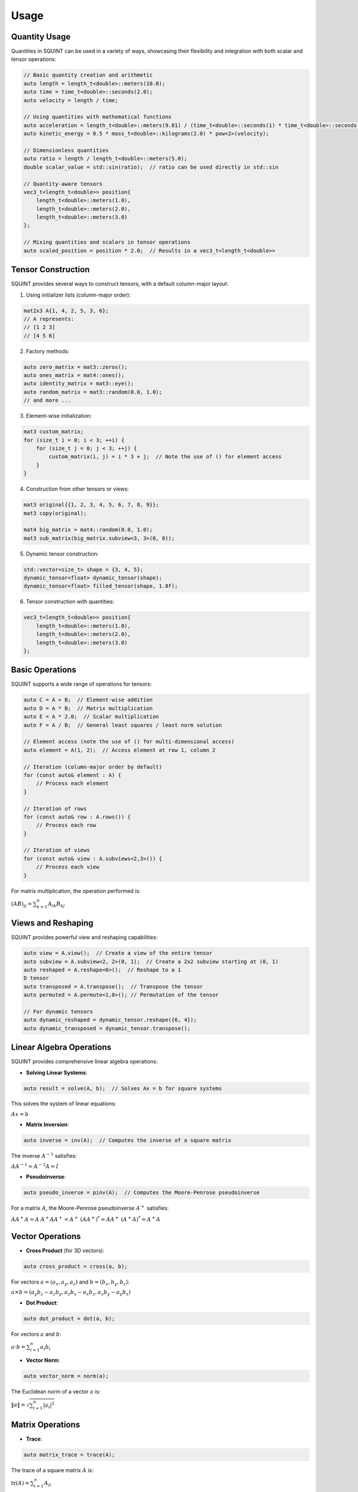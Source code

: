 
Usage
=====



Quantity Usage
--------------


Quantities in SQUINT can be used in a variety of ways, showcasing their flexibility and integration with both scalar and tensor operations:

.. code-block::

   // Basic quantity creation and arithmetic
   auto length = length_t<double>::meters(10.0);
   auto time = time_t<double>::seconds(2.0);
   auto velocity = length / time;
   
   // Using quantities with mathematical functions
   auto acceleration = length_t<double>::meters(9.81) / (time_t<double>::seconds(1) * time_t<double>::seconds(1));
   auto kinetic_energy = 0.5 * mass_t<double>::kilograms(2.0) * pow<2>(velocity);
   
   // Dimensionless quantities
   auto ratio = length / length_t<double>::meters(5.0);
   double scalar_value = std::sin(ratio);  // ratio can be used directly in std::sin
   
   // Quantity-aware tensors
   vec3_t<length_t<double>> position{
       length_t<double>::meters(1.0),
       length_t<double>::meters(2.0),
       length_t<double>::meters(3.0)
   };
   
   // Mixing quantities and scalars in tensor operations
   auto scaled_position = position * 2.0;  // Results in a vec3_t<length_t<double>>


Tensor Construction
-------------------


SQUINT provides several ways to construct tensors, with a default column-major layout:

1. Using initializer lists (column-major order):

.. code-block::

   mat2x3 A{1, 4, 2, 5, 3, 6};
   // A represents:
   // [1 2 3]
   // [4 5 6]

2. Factory methods:

.. code-block::

   auto zero_matrix = mat3::zeros();
   auto ones_matrix = mat4::ones();
   auto identity_matrix = mat3::eye();
   auto random_matrix = mat3::random(0.0, 1.0);
   // and more ...

3. Element-wise initialization:

.. code-block::

   mat3 custom_matrix;
   for (size_t i = 0; i < 3; ++i) {
       for (size_t j = 0; j < 3; ++j) {
           custom_matrix(i, j) = i * 3 + j;  // Note the use of () for element access
       }
   }

4. Construction from other tensors or views:

.. code-block::

   mat3 original{{1, 2, 3, 4, 5, 6, 7, 8, 9}};
   mat3 copy(original);
   
   mat4 big_matrix = mat4::random(0.0, 1.0);
   mat3 sub_matrix(big_matrix.subview<3, 3>(0, 0));

5. Dynamic tensor construction:

.. code-block::

   std::vector<size_t> shape = {3, 4, 5};
   dynamic_tensor<float> dynamic_tensor(shape);
   dynamic_tensor<float> filled_tensor(shape, 1.0f);

6. Tensor construction with quantities:

.. code-block::

   vec3_t<length_t<double>> position{
       length_t<double>::meters(1.0),
       length_t<double>::meters(2.0),
       length_t<double>::meters(3.0)
   };


Basic Operations
----------------


SQUINT supports a wide range of operations for tensors:

.. code-block::

   auto C = A + B;  // Element-wise addition
   auto D = A * B;  // Matrix multiplication
   auto E = A * 2.0;  // Scalar multiplication
   auto F = A / B;  // General least squares / least norm solution
   
   // Element access (note the use of () for multi-dimensional access)
   auto element = A(1, 2);  // Access element at row 1, column 2
   
   // Iteration (column-major order by default)
   for (const auto& element : A) {
       // Process each element
   }
   
   // Iteration of rows
   for (const auto& row : A.rows()) {
       // Process each row
   }
   
   // Iteration of views
   for (const auto& view : A.subviews<2,3>()) {
       // Process each view
   }

For matrix multiplication, the operation performed is:

:math:`(AB)_{ij} = \sum_{k=1}^n A_{ik}B_{kj}`


Views and Reshaping
-------------------


SQUINT provides powerful view and reshaping capabilities:

.. code-block::

   auto view = A.view();  // Create a view of the entire tensor
   auto subview = A.subview<2, 2>(0, 1);  // Create a 2x2 subview starting at (0, 1)
   auto reshaped = A.reshape<6>();  // Reshape to a 1
   D tensor
   auto transposed = A.transpose();  // Transpose the tensor
   auto permuted = A.permute<1,0>(); // Permutation of the tensor
   
   // For dynamic tensors
   auto dynamic_reshaped = dynamic_tensor.reshape({6, 4});
   auto dynamic_transposed = dynamic_tensor.transpose();


Linear Algebra Operations
-------------------------


SQUINT provides comprehensive linear algebra operations:

- **Solving Linear Systems**:

.. code-block::

   auto result = solve(A, b);  // Solves Ax = b for square systems

This solves the system of linear equations:
  
:math:`Ax = b`

- **Matrix Inversion**:

.. code-block::

   auto inverse = inv(A);  // Computes the inverse of a square matrix

The inverse :math:`A^{-1}` satisfies:
  
:math:`AA^{-1} = A^{-1}A = I`

- **Pseudoinverse**:

.. code-block::

   auto pseudo_inverse = pinv(A);  // Computes the Moore-Penrose pseudoinverse

For a matrix :math:`A`, the Moore-Penrose pseudoinverse :math:`A^+` satisfies:
  
:math:`AA^+A = A`
:math:`A^+AA^+ = A^+`
:math:`(AA^+)^* = AA^+`
:math:`(A^+A)^* = A^+A`


Vector Operations
-----------------


- **Cross Product** (for 3D vectors):

.. code-block::

   auto cross_product = cross(a, b);

For vectors :math:`a = (a_x, a_y, a_z)` and :math:`b = (b_x, b_y, b_z)`:
  
:math:`a \times b = (a_y b_z - a_z b_y, a_z b_x - a_x b_z, a_x b_y - a_y b_x)`

- **Dot Product**:

.. code-block::

   auto dot_product = dot(a, b);

For vectors :math:`a` and :math:`b`:
  
:math:`a \cdot b = \sum_{i=1}^n a_i b_i`

- **Vector Norm**:

.. code-block::

   auto vector_norm = norm(a);

The Euclidean norm of a vector :math:`a` is:
  
:math:`\|a\| = \sqrt{\sum_{i=1}^n |a_i|^2}`


Matrix Operations
-----------------


- **Trace**:

.. code-block::

   auto matrix_trace = trace(A);

The trace of a square matrix :math:`A` is:
  
:math:`\text{tr}(A) = \sum_{i=1}^n A_{ii}`


Statistical Functions
---------------------


- **Mean**:

.. code-block::

   auto tensor_mean = mean(A);

For a tensor :math:`A` with :math:`n` elements:
  
:math:`\text{mean}(A) = \frac{1}{n} \sum_{i=1}^n A_i`


Tensor Contraction (for dynamic tensors)
----------------------------------------


- **Tensor Contraction**:

.. code-block::

   auto contracted = contract(A, B, contraction_pairs);

For tensors :math:`A` and :math:`B`, the contraction over indices :math:`i` and :math:`j` is:
  
:math:`(A \cdot B)_{k_1...k_n l_1...l_m} = \sum_{i,j} A_{k_1...k_n i} B_{j l_1...l_m}`

